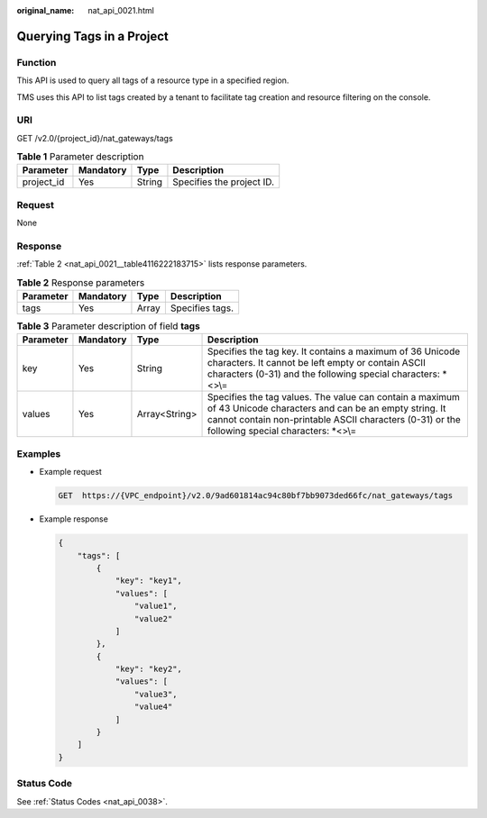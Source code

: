 :original_name: nat_api_0021.html

.. _nat_api_0021:

Querying Tags in a Project
==========================

Function
--------

This API is used to query all tags of a resource type in a specified region.

TMS uses this API to list tags created by a tenant to facilitate tag creation and resource filtering on the console.

URI
---

GET /v2.0/{project_id}/nat_gateways/tags

.. table:: **Table 1** Parameter description

   ========== ========= ====== =========================
   Parameter  Mandatory Type   Description
   ========== ========= ====== =========================
   project_id Yes       String Specifies the project ID.
   ========== ========= ====== =========================

Request
-------

None

Response
--------

:ref:`Table 2 <nat_api_0021__table4116222183715>` lists response parameters.

.. _nat_api_0021__table4116222183715:

.. table:: **Table 2** Response parameters

   ========= ========= ===== ===============
   Parameter Mandatory Type  Description
   ========= ========= ===== ===============
   tags      Yes       Array Specifies tags.
   ========= ========= ===== ===============

.. table:: **Table 3** Parameter description of field **tags**

   +-----------+-----------+---------------+---------------------------------------------------------------------------------------------------------------------------------------------------------------------------------------------------------------------+
   | Parameter | Mandatory | Type          | Description                                                                                                                                                                                                         |
   +===========+===========+===============+=====================================================================================================================================================================================================================+
   | key       | Yes       | String        | Specifies the tag key. It contains a maximum of 36 Unicode characters. It cannot be left empty or contain ASCII characters (0-31) and the following special characters: \*<>\\=                                     |
   +-----------+-----------+---------------+---------------------------------------------------------------------------------------------------------------------------------------------------------------------------------------------------------------------+
   | values    | Yes       | Array<String> | Specifies the tag values. The value can contain a maximum of 43 Unicode characters and can be an empty string. It cannot contain non-printable ASCII characters (0-31) or the following special characters: \*<>\\= |
   +-----------+-----------+---------------+---------------------------------------------------------------------------------------------------------------------------------------------------------------------------------------------------------------------+

Examples
--------

-  Example request

   .. code-block:: text

      GET  https://{VPC_endpoint}/v2.0/9ad601814ac94c80bf7bb9073ded66fc/nat_gateways/tags

-  Example response

   .. code-block::

      {
          "tags": [
              {
                  "key": "key1",
                  "values": [
                      "value1",
                      "value2"
                  ]
              },
              {
                  "key": "key2",
                  "values": [
                      "value3",
                      "value4"
                  ]
              }
          ]
      }

Status Code
-----------

See :ref:`Status Codes <nat_api_0038>`.
